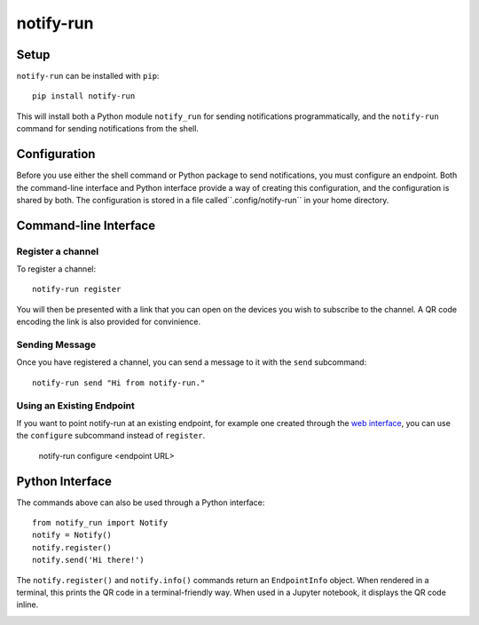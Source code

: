 ==========
notify-run
==========

Setup
-----

``notify-run`` can be installed with ``pip``::

    pip install notify-run

This will install both a Python module ``notify_run`` for sending notifications
programmatically, and the ``notify-run`` command for sending notifications
from the shell.

Configuration
-------------

Before you use either the shell command or Python package to send notifications,
you must configure an endpoint. Both the command-line interface and Python
interface provide a way of creating this configuration, and the configuration is
shared by both. The configuration is stored in a file called``.config/notify-run``
in your home directory.

Command-line Interface
----------------------

Register a channel
~~~~~~~~~~~~~~~~~~

To register a channel::

    notify-run register

You will then be presented with a link that you can open on the devices
you wish to subscribe to the channel. A QR code encoding the link is also
provided for convinience.

.. image:: screenshots/register.png
   :width: 490px
   :height: 453px
   :alt: Registering from the command line.

Sending Message
~~~~~~~~~~~~~~~

Once you have registered a channel, you can send a message to it with the
``send`` subcommand::

    notify-run send "Hi from notify-run."

Using an Existing Endpoint
~~~~~~~~~~~~~~~~~~~~~~~~~~

If you want to point notify-run at an existing endpoint, for example one
created through the `web interface <https://notify.run/>`_, you can use the
``configure`` subcommand instead of ``register``.

    notify-run configure <endpoint URL>

Python Interface
----------------

The commands above can also be used through a Python interface::

    from notify_run import Notify
    notify = Notify()
    notify.register()
    notify.send('Hi there!')

The ``notify.register()`` and ``notify.info()`` commands return an ``EndpointInfo`` object.
When rendered in a terminal, this prints the QR code in a terminal-friendly way. When used
in a Jupyter notebook, it displays the QR code inline.

.. image:: screenshots/notebook.png
